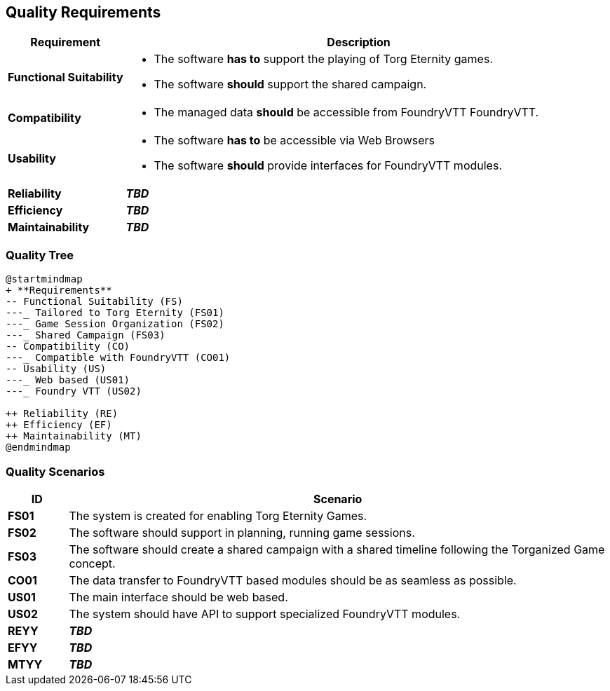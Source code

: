 ifndef::imagesdir[:imagesdir: ../images]

[[section-quality-scenarios]]
== Quality Requirements

[options="header",cols="1,4a"]
|===
| Requirement | Description

|[[REQ-FS,Functional Suitability]] **Functional Suitability** (((Quality Requirement, Functional Suitability)))
|* The software **has to** support the playing of Torg Eternity games.
* The software **should** support the shared campaign.

|[[REQ-CO,Compatibility]] **Compatibility** (((Quality Requirement, Compatibility)))
|* The managed data **should** be accessible from FoundryVTT ((FoundryVTT)).

|[[REQ-US,Usability]] **Usability** (((Quality Requirement, Usability)))
|* The software **has to** be accessible via Web Browsers
* The software **should** provide interfaces for FoundryVTT modules.

|[[REQ-RE,Reliability]] **Reliability** (((Quality Requirement, Reliability)))
|_**TBD**_

|[[REQ-EF,Efficiency]] **Efficiency** (((Quality Requirement, Efficiency)))
|_**TBD**_

|[[REQ-MT,Maintainability]] **Maintainability** (((Quality Requirement, Maintainability)))
|_**TBD**_

|===




=== Quality Tree

[plantuml,quality-tree,svg]
....
@startmindmap
+ **Requirements**
-- Functional Suitability (FS)
---_ Tailored to Torg Eternity (FS01)
---_ Game Session Organization (FS02)
---_ Shared Campaign (FS03)
-- Compatibility (CO)
---_ Compatible with FoundryVTT (CO01)
-- Usability (US)
---_ Web based (US01)
---_ Foundry VTT (US02)

++ Reliability (RE)
++ Efficiency (EF)
++ Maintainability (MT)
@endmindmap
....

=== Quality Scenarios

[options="header",cols="1,9a"]
|===
| ID | Scenario

| [[FS01,Tailored to Torg Eternity (FS01)]] **FS01** (((Quality Requirement, Functional Suitability, Tailored to Torg Eternity))) (((Functional Suitability, Tailored to Torg Eternity)))
| The system is created for enabling Torg Eternity Games.

| [[FS02,Game Session Organization (FS02)]] **FS02** (((Quality Requirement, Functional Suitability, Game Session Organization))) (((Functional Suitability, Game Session Organization)))
| The software should support in planning, running game sessions.

| [[FS03,Shared Campaign (FS03)]] **FS03** (((Quality Requirement, Functional Suitability, Shared Campaign))) (((Functional Suitability, Shared Campaign)))
| The software should create a shared campaign with a shared timeline following the Torganized Game (((Torganized Game))) concept.

| [[CO01,Compatible with FoundryVTT (CO01)]] **CO01** (((Quality Requirement, Compatibility, Compatible with FoundryVTT))) (((Compatibility, Compatible with FoundryVTT)))
| The data transfer to FoundryVTT based modules should be as seamless as possible.

| [[US01,Web based (US01)]] **US01** (((Quality Requirement, Usability, Web based))) (((Usability, Web based)))
| The main interface should be web based.

| [[US02,FoundryVTT Module (US02)]] **US02** (((Quality Requirement, Usability, FoundryVTT Module))) (((Usability, FoundryVTT Module)))
| The system should have API to support specialized FoundryVTT modules.

| [[REYY,XXX (REYY)]] **REYY** (((Quality Requirement, Reliability, XXX))) (((Reliability, XXX)))
| _**TBD**_

| [[EFYY,XXX (EFYY)]] **EFYY** (((Quality Requirement, Efficiency, XXX))) (((Efficiency, XXX)))
| _**TBD**_

| [[MTYY,XXX]] **MTYY** (((Quality Requirement, Maintainability, XXX))) (((Maintainability, XXX)))
| _**TBD**_

|===

